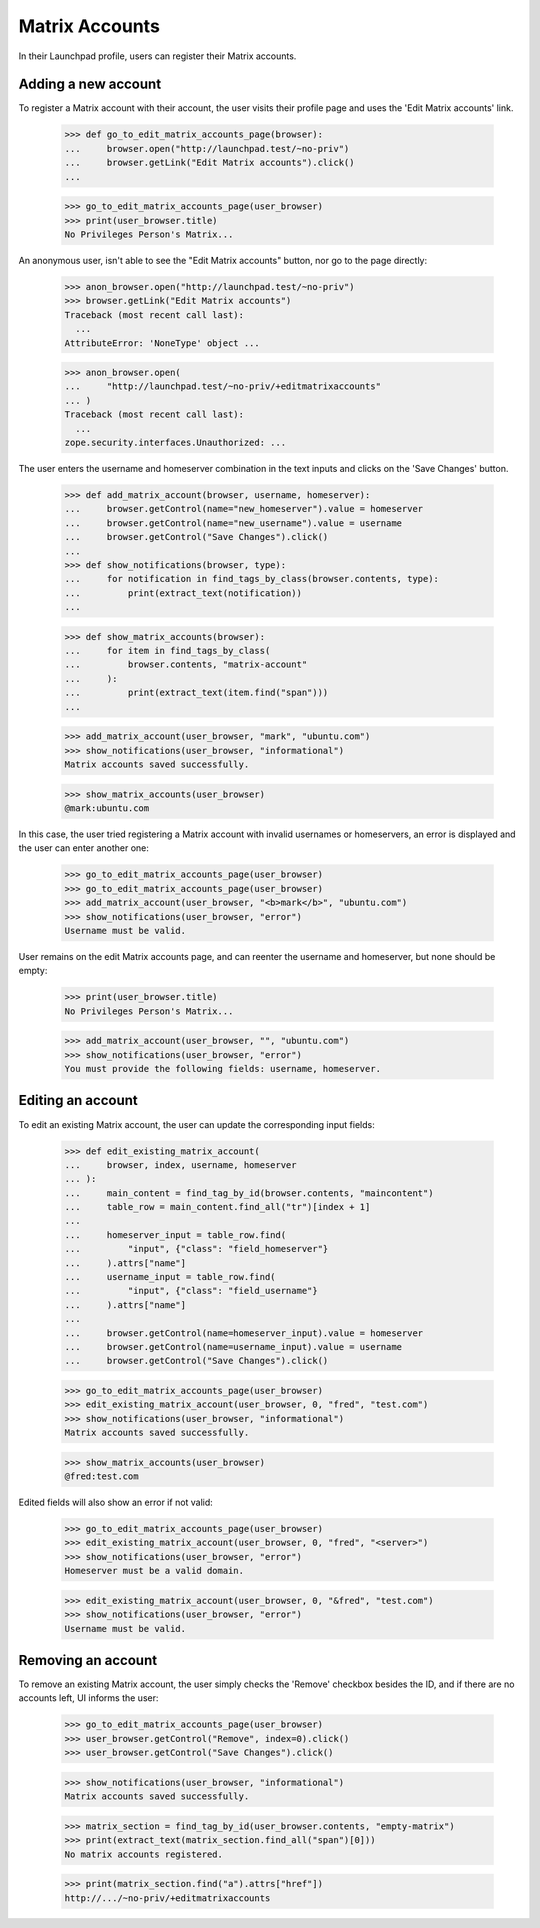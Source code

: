 ===============
Matrix Accounts
===============


In their Launchpad profile, users can register their Matrix accounts.

Adding a new account
--------------------

To register a Matrix account with their account, the user visits their
profile page and uses the 'Edit Matrix accounts' link.

    >>> def go_to_edit_matrix_accounts_page(browser):
    ...     browser.open("http://launchpad.test/~no-priv")
    ...     browser.getLink("Edit Matrix accounts").click()
    ...

    >>> go_to_edit_matrix_accounts_page(user_browser)
    >>> print(user_browser.title)
    No Privileges Person's Matrix...

An anonymous user, isn't able to see the "Edit Matrix accounts" button, nor go
to the page directly:

    >>> anon_browser.open("http://launchpad.test/~no-priv")
    >>> browser.getLink("Edit Matrix accounts")
    Traceback (most recent call last):
      ...
    AttributeError: 'NoneType' object ...

    >>> anon_browser.open(
    ...     "http://launchpad.test/~no-priv/+editmatrixaccounts"
    ... )
    Traceback (most recent call last):
      ...
    zope.security.interfaces.Unauthorized: ...

The user enters the username and homeserver combination in the text inputs
and clicks on the 'Save Changes' button.

    >>> def add_matrix_account(browser, username, homeserver):
    ...     browser.getControl(name="new_homeserver").value = homeserver
    ...     browser.getControl(name="new_username").value = username
    ...     browser.getControl("Save Changes").click()
    ...
    >>> def show_notifications(browser, type):
    ...     for notification in find_tags_by_class(browser.contents, type):
    ...         print(extract_text(notification))
    ...

    >>> def show_matrix_accounts(browser):
    ...     for item in find_tags_by_class(
    ...         browser.contents, "matrix-account"
    ...     ):
    ...         print(extract_text(item.find("span")))
    ...

    >>> add_matrix_account(user_browser, "mark", "ubuntu.com")
    >>> show_notifications(user_browser, "informational")
    Matrix accounts saved successfully.

    >>> show_matrix_accounts(user_browser)
    @mark:ubuntu.com

In this case, the user tried registering a Matrix account with invalid
usernames or homeservers, an error is displayed and the user can enter
another one:

    >>> go_to_edit_matrix_accounts_page(user_browser)
    >>> go_to_edit_matrix_accounts_page(user_browser)
    >>> add_matrix_account(user_browser, "<b>mark</b>", "ubuntu.com")
    >>> show_notifications(user_browser, "error")
    Username must be valid.

User remains on the edit Matrix accounts page, and can reenter the username and
homeserver, but none should be empty:
    >>> print(user_browser.title)
    No Privileges Person's Matrix...

    >>> add_matrix_account(user_browser, "", "ubuntu.com")
    >>> show_notifications(user_browser, "error")
    You must provide the following fields: username, homeserver.


Editing an account
-------------------

To edit an existing Matrix account, the user can update the corresponding
input fields:

    >>> def edit_existing_matrix_account(
    ...     browser, index, username, homeserver
    ... ):
    ...     main_content = find_tag_by_id(browser.contents, "maincontent")
    ...     table_row = main_content.find_all("tr")[index + 1]
    ...
    ...     homeserver_input = table_row.find(
    ...         "input", {"class": "field_homeserver"}
    ...     ).attrs["name"]
    ...     username_input = table_row.find(
    ...         "input", {"class": "field_username"}
    ...     ).attrs["name"]
    ...
    ...     browser.getControl(name=homeserver_input).value = homeserver
    ...     browser.getControl(name=username_input).value = username
    ...     browser.getControl("Save Changes").click()

    >>> go_to_edit_matrix_accounts_page(user_browser)
    >>> edit_existing_matrix_account(user_browser, 0, "fred", "test.com")
    >>> show_notifications(user_browser, "informational")
    Matrix accounts saved successfully.

    >>> show_matrix_accounts(user_browser)
    @fred:test.com

Edited fields will also show an error if not valid:

    >>> go_to_edit_matrix_accounts_page(user_browser)
    >>> edit_existing_matrix_account(user_browser, 0, "fred", "<server>")
    >>> show_notifications(user_browser, "error")
    Homeserver must be a valid domain.

    >>> edit_existing_matrix_account(user_browser, 0, "&fred", "test.com")
    >>> show_notifications(user_browser, "error")
    Username must be valid.


Removing an account
-------------------

To remove an existing Matrix account, the user simply checks the 'Remove'
checkbox besides the ID, and if there are no accounts left, UI informs the
user:

    >>> go_to_edit_matrix_accounts_page(user_browser)
    >>> user_browser.getControl("Remove", index=0).click()
    >>> user_browser.getControl("Save Changes").click()

    >>> show_notifications(user_browser, "informational")
    Matrix accounts saved successfully.

    >>> matrix_section = find_tag_by_id(user_browser.contents, "empty-matrix")
    >>> print(extract_text(matrix_section.find_all("span")[0]))
    No matrix accounts registered.

    >>> print(matrix_section.find("a").attrs["href"])
    http://.../~no-priv/+editmatrixaccounts
